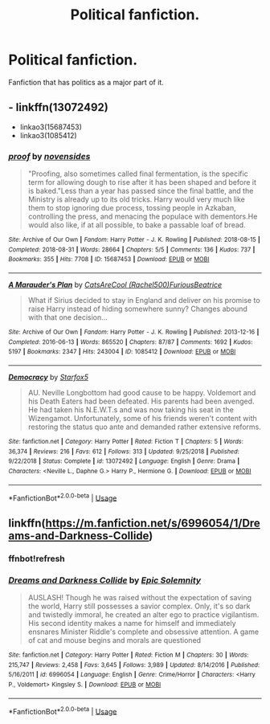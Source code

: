 #+TITLE: Political fanfiction.

* Political fanfiction.
:PROPERTIES:
:Author: otrovik
:Score: 1
:DateUnix: 1594496112.0
:DateShort: 2020-Jul-12
:FlairText: Request
:END:
Fanfiction that has politics as a major part of it.


** - linkffn(13072492)
- linkao3(15687453)
- linkao3(1085412)
:PROPERTIES:
:Author: ceplma
:Score: 3
:DateUnix: 1594497661.0
:DateShort: 2020-Jul-12
:END:

*** [[https://archiveofourown.org/works/15687453][*/proof/*]] by [[https://www.archiveofourown.org/users/novensides/pseuds/novensides][/novensides/]]

#+begin_quote
  "Proofing, also sometimes called final fermentation, is the specific term for allowing dough to rise after it has been shaped and before it is baked."Less than a year has passed since the final battle, and the Ministry is already up to its old tricks. Harry would very much like them to stop ignoring due process, tossing people in Azkaban, controlling the press, and menacing the populace with dementors.He would also like, if at all possible, to bake a passable loaf of bread.
#+end_quote

^{/Site/:} ^{Archive} ^{of} ^{Our} ^{Own} ^{*|*} ^{/Fandom/:} ^{Harry} ^{Potter} ^{-} ^{J.} ^{K.} ^{Rowling} ^{*|*} ^{/Published/:} ^{2018-08-15} ^{*|*} ^{/Completed/:} ^{2018-08-31} ^{*|*} ^{/Words/:} ^{28664} ^{*|*} ^{/Chapters/:} ^{5/5} ^{*|*} ^{/Comments/:} ^{136} ^{*|*} ^{/Kudos/:} ^{737} ^{*|*} ^{/Bookmarks/:} ^{355} ^{*|*} ^{/Hits/:} ^{7708} ^{*|*} ^{/ID/:} ^{15687453} ^{*|*} ^{/Download/:} ^{[[https://archiveofourown.org/downloads/15687453/proof.epub?updated_at=1548733604][EPUB]]} ^{or} ^{[[https://archiveofourown.org/downloads/15687453/proof.mobi?updated_at=1548733604][MOBI]]}

--------------

[[https://archiveofourown.org/works/1085412][*/A Marauder's Plan/*]] by [[https://www.archiveofourown.org/users/Rachel500/pseuds/CatsAreCool/users/FuriousBeatrice/pseuds/FuriousBeatrice][/CatsAreCool (Rachel500)FuriousBeatrice/]]

#+begin_quote
  What if Sirius decided to stay in England and deliver on his promise to raise Harry instead of hiding somewhere sunny? Changes abound with that one decision...
#+end_quote

^{/Site/:} ^{Archive} ^{of} ^{Our} ^{Own} ^{*|*} ^{/Fandom/:} ^{Harry} ^{Potter} ^{-} ^{J.} ^{K.} ^{Rowling} ^{*|*} ^{/Published/:} ^{2013-12-16} ^{*|*} ^{/Completed/:} ^{2016-06-13} ^{*|*} ^{/Words/:} ^{865520} ^{*|*} ^{/Chapters/:} ^{87/87} ^{*|*} ^{/Comments/:} ^{1692} ^{*|*} ^{/Kudos/:} ^{5197} ^{*|*} ^{/Bookmarks/:} ^{2347} ^{*|*} ^{/Hits/:} ^{243004} ^{*|*} ^{/ID/:} ^{1085412} ^{*|*} ^{/Download/:} ^{[[https://archiveofourown.org/downloads/1085412/A%20Marauders%20Plan.epub?updated_at=1590548464][EPUB]]} ^{or} ^{[[https://archiveofourown.org/downloads/1085412/A%20Marauders%20Plan.mobi?updated_at=1590548464][MOBI]]}

--------------

[[https://www.fanfiction.net/s/13072492/1/][*/Democracy/*]] by [[https://www.fanfiction.net/u/2548648/Starfox5][/Starfox5/]]

#+begin_quote
  AU. Neville Longbottom had good cause to be happy. Voldemort and his Death Eaters had been defeated. His parents had been avenged. He had taken his N.E.W.T.s and was now taking his seat in the Wizengamot. Unfortunately, some of his friends weren't content with restoring the status quo ante and demanded rather extensive reforms.
#+end_quote

^{/Site/:} ^{fanfiction.net} ^{*|*} ^{/Category/:} ^{Harry} ^{Potter} ^{*|*} ^{/Rated/:} ^{Fiction} ^{T} ^{*|*} ^{/Chapters/:} ^{5} ^{*|*} ^{/Words/:} ^{36,374} ^{*|*} ^{/Reviews/:} ^{216} ^{*|*} ^{/Favs/:} ^{612} ^{*|*} ^{/Follows/:} ^{313} ^{*|*} ^{/Updated/:} ^{9/25/2018} ^{*|*} ^{/Published/:} ^{9/22/2018} ^{*|*} ^{/Status/:} ^{Complete} ^{*|*} ^{/id/:} ^{13072492} ^{*|*} ^{/Language/:} ^{English} ^{*|*} ^{/Genre/:} ^{Drama} ^{*|*} ^{/Characters/:} ^{<Neville} ^{L.,} ^{Daphne} ^{G.>} ^{Harry} ^{P.,} ^{Hermione} ^{G.} ^{*|*} ^{/Download/:} ^{[[http://www.ff2ebook.com/old/ffn-bot/index.php?id=13072492&source=ff&filetype=epub][EPUB]]} ^{or} ^{[[http://www.ff2ebook.com/old/ffn-bot/index.php?id=13072492&source=ff&filetype=mobi][MOBI]]}

--------------

*FanfictionBot*^{2.0.0-beta} | [[https://github.com/tusing/reddit-ffn-bot/wiki/Usage][Usage]]
:PROPERTIES:
:Author: FanfictionBot
:Score: 1
:DateUnix: 1594497705.0
:DateShort: 2020-Jul-12
:END:


** linkffn([[https://m.fanfiction.net/s/6996054/1/Dreams-and-Darkness-Collide]])
:PROPERTIES:
:Author: Llolola
:Score: 1
:DateUnix: 1594510276.0
:DateShort: 2020-Jul-12
:END:

*** ffnbot!refresh
:PROPERTIES:
:Author: Llolola
:Score: 1
:DateUnix: 1594511067.0
:DateShort: 2020-Jul-12
:END:


*** [[https://www.fanfiction.net/s/6996054/1/][*/Dreams and Darkness Collide/*]] by [[https://www.fanfiction.net/u/2093991/Epic-Solemnity][/Epic Solemnity/]]

#+begin_quote
  AUSLASH! Though he was raised without the expectation of saving the world, Harry still possesses a savior complex. Only, it's so dark and twistedly immoral, he created an alter ego to practice vigilantism. His second identity makes a name for himself and immediately ensnares Minister Riddle's complete and obsessive attention. A game of cat and mouse begins and morals are questioned
#+end_quote

^{/Site/:} ^{fanfiction.net} ^{*|*} ^{/Category/:} ^{Harry} ^{Potter} ^{*|*} ^{/Rated/:} ^{Fiction} ^{M} ^{*|*} ^{/Chapters/:} ^{30} ^{*|*} ^{/Words/:} ^{215,747} ^{*|*} ^{/Reviews/:} ^{2,458} ^{*|*} ^{/Favs/:} ^{3,645} ^{*|*} ^{/Follows/:} ^{3,989} ^{*|*} ^{/Updated/:} ^{8/14/2016} ^{*|*} ^{/Published/:} ^{5/16/2011} ^{*|*} ^{/id/:} ^{6996054} ^{*|*} ^{/Language/:} ^{English} ^{*|*} ^{/Genre/:} ^{Crime/Horror} ^{*|*} ^{/Characters/:} ^{<Harry} ^{P.,} ^{Voldemort>} ^{Kingsley} ^{S.} ^{*|*} ^{/Download/:} ^{[[http://www.ff2ebook.com/old/ffn-bot/index.php?id=6996054&source=ff&filetype=epub][EPUB]]} ^{or} ^{[[http://www.ff2ebook.com/old/ffn-bot/index.php?id=6996054&source=ff&filetype=mobi][MOBI]]}

--------------

*FanfictionBot*^{2.0.0-beta} | [[https://github.com/tusing/reddit-ffn-bot/wiki/Usage][Usage]]
:PROPERTIES:
:Author: FanfictionBot
:Score: 1
:DateUnix: 1594511108.0
:DateShort: 2020-Jul-12
:END:
